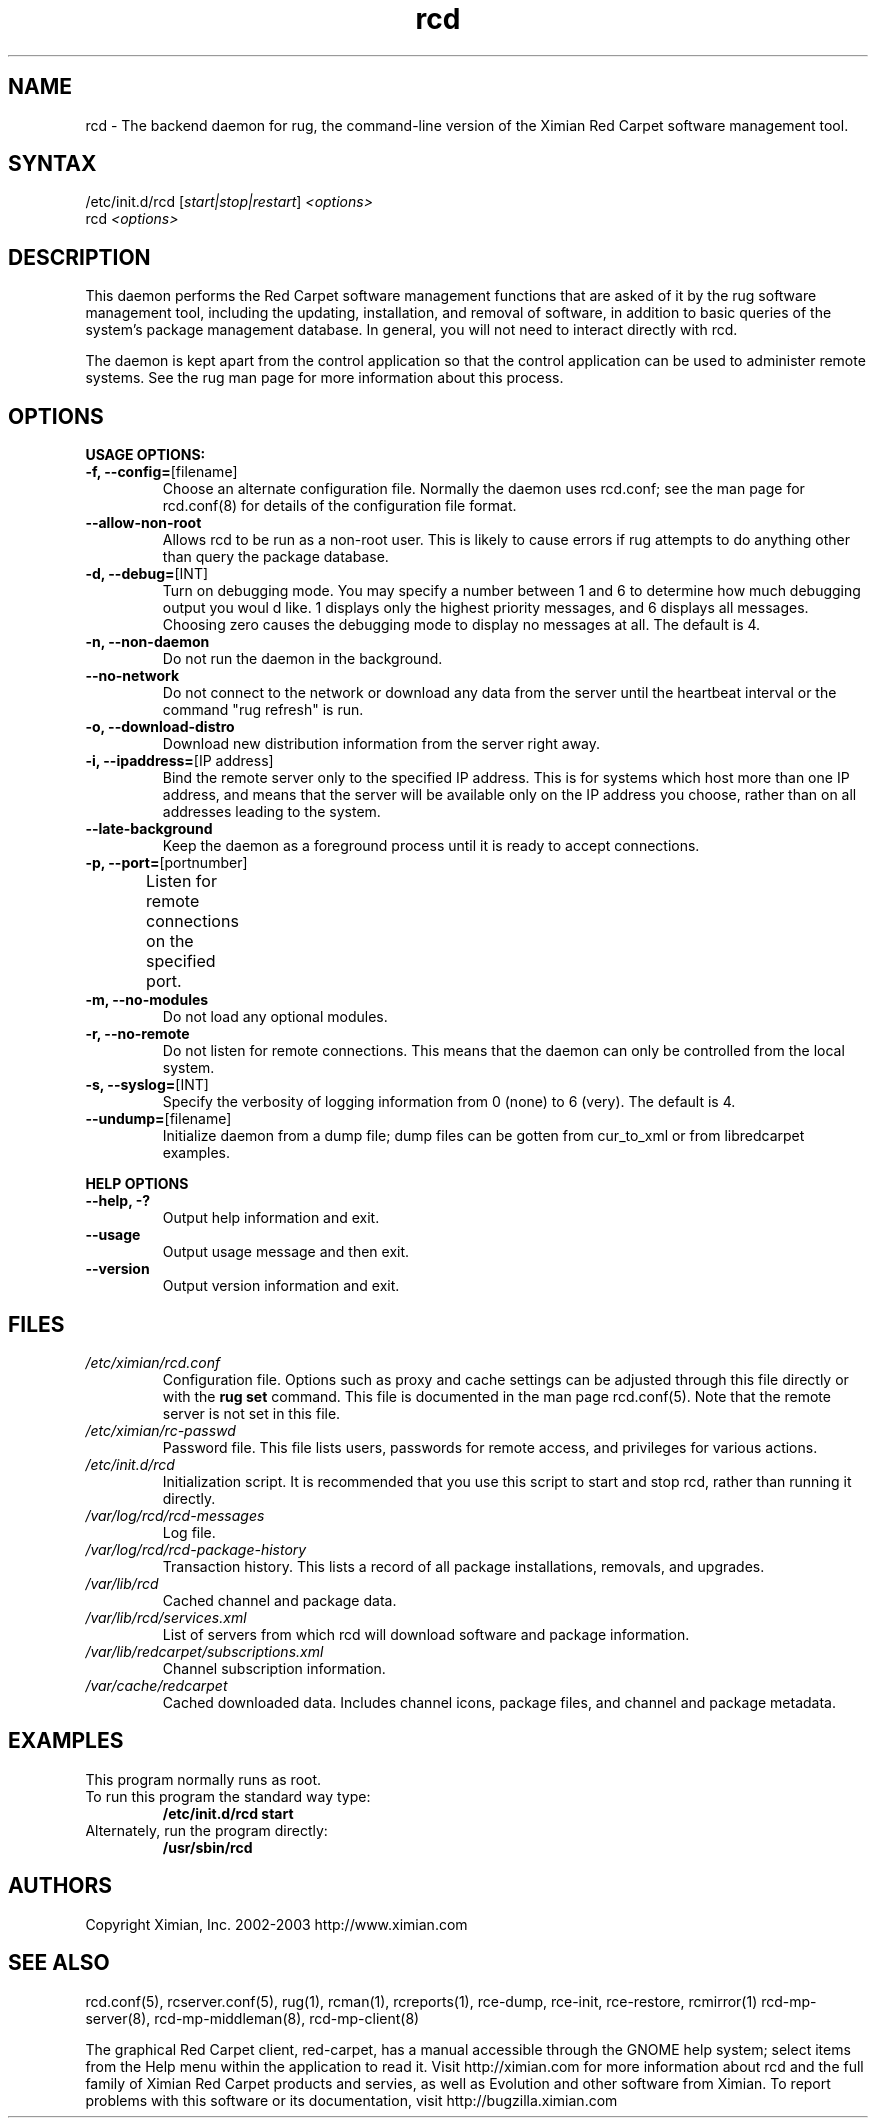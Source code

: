 .\" To report problems with this software, visit http://bugzilla.ximian.com
.TH "rcd" "8" "1.0" "Ximian, Inc. 2002" "Software management daemon"
.SH "NAME"
.LP 
rcd \- The backend daemon for rug, the command\-line version of the Ximian Red Carpet software management tool.
.SH "SYNTAX"
.LP 
/etc/init.d/rcd [\fIstart|stop|restart\fR] \fI<options>\fR
.br 
rcd \fI<options>\fR
.SH "DESCRIPTION"
.LP 
This daemon performs the Red Carpet software management functions that are asked of it by the rug software management tool, including the updating, installation, and removal of software, in addition to basic queries of the system's package management database. In general, you will not need to interact directly with rcd.
.LP 
The daemon is kept apart from the control application so that the control application can be used to administer remote systems. See the rug man page for more information about this process.
.SH "OPTIONS"
.LP 
\fBUSAGE OPTIONS:\fR
.TP 
\fB\-f, \-\-config=\fR[filename]
Choose an alternate configuration file. Normally the daemon uses rcd.conf; see the man page for rcd.conf(8) for details of the configuration file format.
.TP 
\fB\-\-allow\-non\-root\fR
Allows rcd to be run as a non\-root user.  This is likely to cause errors if rug attempts to do anything other than query the package database.
.TP 
\fB\-d, \-\-debug=\fR[INT]
Turn on debugging mode. You may specify a number between 1 and 6 to determine how much debugging output you woul d like. 1 displays only the highest priority messages, and 6 displays all messages. Choosing zero causes the debugging mode to display no messages at all. The default is 4.
.TP 
\fB\-n, \-\-non\-daemon\fR
Do not run the daemon in the background.
.TP 
\fB\-\-no\-network\fR
Do not connect to the network or download any data from the server until the heartbeat interval or the command "rug refresh" is run.
.TP 
\fB\-o, \-\-download\-distro\fR
Download new distribution information from the server right away.
.TP 
\fB\-i, \-\-ipaddress=\fR[IP address]
Bind the remote server only to the specified IP address. This is for systems which host more than one IP address, and means that the server will be available only on the IP address you choose, rather than on all addresses leading to the system.
.TP 
\fB\-\-late\-background\fR
Keep the daemon as a foreground process until it is ready to accept connections.
.TP 
\fB\-p, \-\-port=\fR[portnumber]
Listen for remote connections on the specified port. 	
.TP 
\fB\-m, \-\-no\-modules\fR
Do not load any optional modules.
.TP 
\fB\-r, \-\-no\-remote\fR
Do not listen for remote connections. This means that the daemon can only be controlled from the local system.
.TP 
\fB\-s, \-\-syslog=\fR[INT]
Specify the verbosity of logging information from 0 (none) to 6 (very). The default is 4.
.TP 
\fB\-\-undump=\fR[filename]
Initialize daemon from a dump file; dump files can be gotten from cur_to_xml or from libredcarpet examples.
.BR 
.LP 
\fBHELP OPTIONS\fR
.TP 
\fB\-\-help, \-?\fR
Output help information and exit.
.TP 
\fB\-\-usage\fR
Output usage message and then exit.
.TP 
\fB\-\-version\fR
Output version information and exit.
.SH "FILES"
.TP 
\fI/etc/ximian/rcd.conf\fR
Configuration file.  Options such as proxy and cache settings can be adjusted through this file directly or with the \fBrug set\fR command. This file is documented in the man page rcd.conf(5). Note that the remote server is not set in this file.

.TP 
\fI/etc/ximian/rc\-passwd\fR
Password file.  This file lists users, passwords for remote access,
and privileges for various actions.

.TP 
\fI/etc/init.d/rcd\fR 
Initialization script. It is recommended that you use this script to start and stop rcd, rather than running it directly.

.TP 
\fI/var/log/rcd/rcd\-messages\fR 
Log file.

.TP 
\fI/var/log/rcd/rcd\-package\-history\fR
Transaction history.  This lists a record of all package
installations, removals, and upgrades.

.TP 
\fI/var/lib/rcd\fP
Cached channel and package data.

.TP 
\fI/var/lib/rcd/services.xml\fR
List of servers from which rcd will download software and package information.

.TP 
\fI/var/lib/redcarpet/subscriptions.xml\fP
Channel subscription information.

.TP 
\fI/var/cache/redcarpet\fP
Cached downloaded data.  Includes channel icons, package files, and
channel and package metadata.

.SH "EXAMPLES"
This program normally runs as root.

.TP 
To run this program the standard way type:
\fB/etc/init.d/rcd start\fR
.TP 
Alternately, run the program directly:
\fB/usr/sbin/rcd\fR
.SH "AUTHORS"
.LP 
Copyright Ximian, Inc. 2002\-2003
http://www.ximian.com
.SH "SEE ALSO"
.LP 
rcd.conf(5), rcserver.conf(5), rug(1), rcman(1), rcreports(1), rce\-dump, rce\-init, rce\-restore, rcmirror(1) rcd\-mp\-server(8), rcd\-mp\-middleman(8), rcd\-mp\-client(8)
.LP 
The graphical Red Carpet client, red\-carpet, has a manual accessible through the GNOME help system; select items from the Help menu within the application to read it. Visit http://ximian.com for more information about rcd and the full family of Ximian Red Carpet products and servies, as well as Evolution and other software from Ximian.
To report problems with this software or its documentation, visit http://bugzilla.ximian.com
